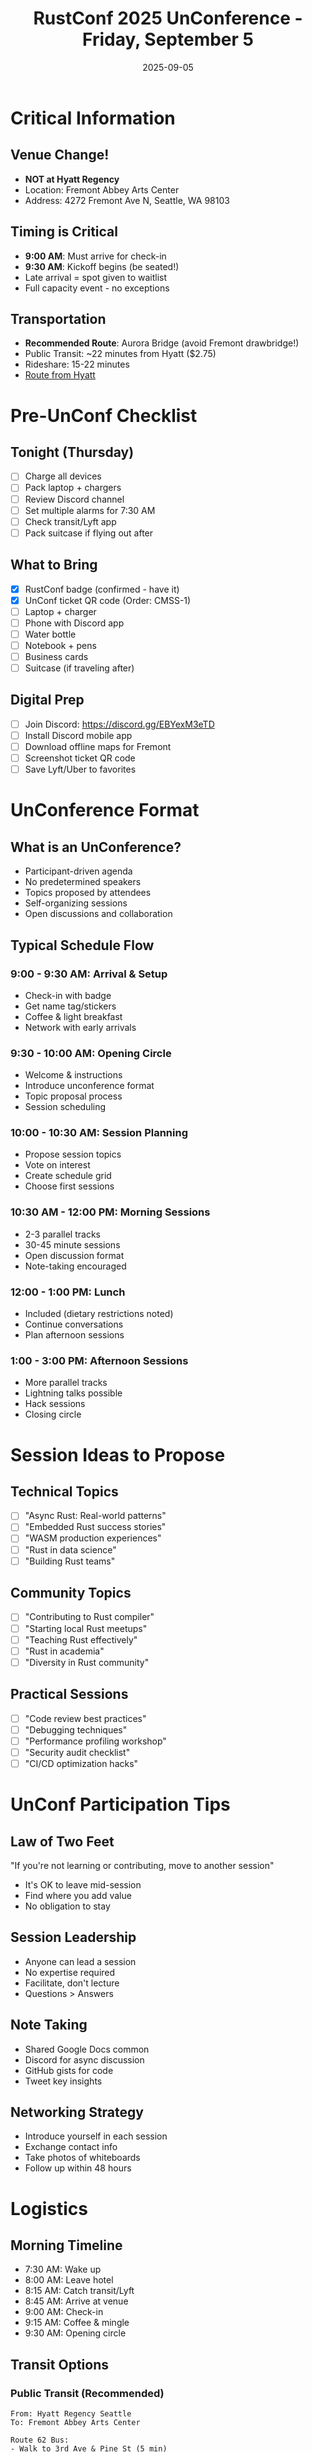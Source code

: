 #+TITLE: RustConf 2025 UnConference - Friday, September 5
#+DATE: 2025-09-05
#+LOCATION: Fremont Abbey Arts Center
#+OPTIONS: toc:2 num:t

* Critical Information

** Venue Change! 
- *NOT at Hyatt Regency*
- Location: Fremont Abbey Arts Center
- Address: 4272 Fremont Ave N, Seattle, WA 98103

** Timing is Critical
- *9:00 AM*: Must arrive for check-in
- *9:30 AM*: Kickoff begins (be seated!)
- Late arrival = spot given to waitlist
- Full capacity event - no exceptions

** Transportation
- *Recommended Route*: Aurora Bridge (avoid Fremont drawbridge!)
- Public Transit: ~22 minutes from Hyatt ($2.75)
- Rideshare: 15-22 minutes
- [[https://bit.ly/rustconf-route][Route from Hyatt]]

* Pre-UnConf Checklist

** Tonight (Thursday)
- [ ] Charge all devices
- [ ] Pack laptop + chargers
- [ ] Review Discord channel
- [ ] Set multiple alarms for 7:30 AM
- [ ] Check transit/Lyft app
- [ ] Pack suitcase if flying out after

** What to Bring
- [X] RustConf badge (confirmed - have it)
- [X] UnConf ticket QR code (Order: CMSS-1)
- [ ] Laptop + charger
- [ ] Phone with Discord app
- [ ] Water bottle
- [ ] Notebook + pens
- [ ] Business cards
- [ ] Suitcase (if traveling after)

** Digital Prep
- [ ] Join Discord: https://discord.gg/EBYexM3eTD
- [ ] Install Discord mobile app
- [ ] Download offline maps for Fremont
- [ ] Screenshot ticket QR code
- [ ] Save Lyft/Uber to favorites

* UnConference Format

** What is an UnConference?
- Participant-driven agenda
- No predetermined speakers
- Topics proposed by attendees
- Self-organizing sessions
- Open discussions and collaboration

** Typical Schedule Flow

*** 9:00 - 9:30 AM: Arrival & Setup
- Check-in with badge
- Get name tag/stickers
- Coffee & light breakfast
- Network with early arrivals

*** 9:30 - 10:00 AM: Opening Circle
- Welcome & instructions
- Introduce unconference format
- Topic proposal process
- Session scheduling

*** 10:00 - 10:30 AM: Session Planning
- Propose session topics
- Vote on interest
- Create schedule grid
- Choose first sessions

*** 10:30 AM - 12:00 PM: Morning Sessions
- 2-3 parallel tracks
- 30-45 minute sessions
- Open discussion format
- Note-taking encouraged

*** 12:00 - 1:00 PM: Lunch
- Included (dietary restrictions noted)
- Continue conversations
- Plan afternoon sessions

*** 1:00 - 3:00 PM: Afternoon Sessions
- More parallel tracks
- Lightning talks possible
- Hack sessions
- Closing circle

* Session Ideas to Propose

** Technical Topics
- [ ] "Async Rust: Real-world patterns"
- [ ] "Embedded Rust success stories"
- [ ] "WASM production experiences"
- [ ] "Rust in data science"
- [ ] "Building Rust teams"

** Community Topics
- [ ] "Contributing to Rust compiler"
- [ ] "Starting local Rust meetups"
- [ ] "Teaching Rust effectively"
- [ ] "Rust in academia"
- [ ] "Diversity in Rust community"

** Practical Sessions
- [ ] "Code review best practices"
- [ ] "Debugging techniques"
- [ ] "Performance profiling workshop"
- [ ] "Security audit checklist"
- [ ] "CI/CD optimization hacks"

* UnConf Participation Tips

** Law of Two Feet
"If you're not learning or contributing, move to another session"
- It's OK to leave mid-session
- Find where you add value
- No obligation to stay

** Session Leadership
- Anyone can lead a session
- No expertise required
- Facilitate, don't lecture
- Questions > Answers

** Note Taking
- Shared Google Docs common
- Discord for async discussion
- GitHub gists for code
- Tweet key insights

** Networking Strategy
- Introduce yourself in each session
- Exchange contact info
- Take photos of whiteboards
- Follow up within 48 hours

* Logistics

** Morning Timeline
- 7:30 AM: Wake up
- 8:00 AM: Leave hotel
- 8:15 AM: Catch transit/Lyft
- 8:45 AM: Arrive at venue
- 9:00 AM: Check-in
- 9:15 AM: Coffee & mingle
- 9:30 AM: Opening circle

** Transit Options

*** Public Transit (Recommended)
#+BEGIN_SRC 
From: Hyatt Regency Seattle
To: Fremont Abbey Arts Center

Route 62 Bus:
- Walk to 3rd Ave & Pine St (5 min)
- Take Route 62 northbound
- Exit at Fremont Ave N & N 43rd St
- Walk 2 minutes north
- Total: ~22 minutes
- Cost: $2.75
#+END_SRC

*** Rideshare
- Uber/Lyft: $15-25
- Time: 15-22 minutes
- *Use Aurora Bridge route*
- Avoid Fremont Bridge

** Food & Breaks
- Lunch provided
- Dietary restrictions accommodated
- Coffee/tea throughout
- Water stations available

* Discord Strategy

** Channel Organization
- #general - Main discussion
- #session-notes - Live notes
- #code-sharing - Code snippets
- #networking - Contact exchange
- #continuing-discussion - Post-event

** During Sessions
- Post session topics
- Share notes in real-time
- Ask questions
- Share resources

** Best Practices
- Use threads for topics
- Share GitHub gists
- Tag people for follow-up
- Post session summaries

* Session Note Template

#+BEGIN_SRC org
#+TITLE: [Session Topic]
#+FACILITATOR: [Name]
#+TIME: [Start-End]
#+ATTENDEES: ~[number]

* Key Question/Problem
[What are we trying to solve/discuss?]

* Discussion Points
- Point 1
  - Sub-point
  - Example/code
- Point 2
- Point 3

* Action Items
- [ ] Item 1 - @person
- [ ] Item 2 - @person

* Resources Shared
- Link 1
- Link 2

* Key Takeaways
1. 
2. 
3. 

* Follow-up
- Discord thread: #channel
- GitHub issue: link
- Next steps: 
#+END_SRC

* Topic Ideas Based on Conference

** From Wednesday/Thursday Sessions
1. "Implementing Burn vs PyTorch"
2. "CI cost reduction workshop"
3. "Supply chain security practices"
4. "Rust adoption strategies"
5. "C to Rust migration patterns"

** Gaps to Address
1. "Rust GUI frameworks comparison"
2. "Async troubleshooting"
3. "Production debugging"
4. "Team training approaches"
5. "Metrics and observability"

** Hands-on Sessions
1. "Live coding: Build a CLI"
2. "Profiling workshop"
3. "Security audit practice"
4. "Code review session"
5. "Architecture patterns"

* Networking Goals

** People to Find
- [ ] Other CI/CD optimizers
- [ ] Embedded Rust users
- [ ] Formal verification practitioners
- [ ] Rust educators
- [ ] Open source maintainers

** Questions to Ask
- What's your biggest Rust challenge?
- What tools do you wish existed?
- How did you learn Rust?
- What's your production story?
- Want to collaborate on X?

** Follow-up Commitments
- [ ] Exchange GitHub handles
- [ ] Share session notes
- [ ] Schedule video calls
- [ ] Collaborate on projects
- [ ] Write blog posts together

* Post-UnConf Actions

** Same Day (Friday)
- [ ] Upload notes to GitHub
- [ ] Post key insights to Discord
- [ ] Thank facilitators
- [ ] Submit feedback form: https://bit.ly/rustconf-feedback-25

** Weekend
- [ ] Organize notes
- [ ] Follow up with contacts
- [ ] Create action items list
- [ ] Share learnings with team
- [ ] Plan implementation

** Next Week
- [ ] Schedule follow-up calls
- [ ] Start collaboration projects
- [ ] Implement learned techniques
- [ ] Write blog post
- [ ] Share with local Rust group

* Emergency Contacts

** Venue
- Fremont Abbey Arts Center
- 4272 Fremont Ave N
- Seattle, WA 98103

** RustConf Team
- Discord: #help channel
- Email: (check registration email)

** Orders/Tickets
- Order: CMSS (UnConf)
- Ticket: CMSS-1
- Also have: BCVB-1 (Main conf)
- Virtual: UXSR-1

* Key Reminders

⚠️ *ARRIVE BY 9:00 AM OR LOSE SPOT*
🚗 *TAKE AURORA BRIDGE (not Fremont)*
💼 *DIFFERENT VENUE FROM MAIN CONF*
📱 *DISCORD IS ESSENTIAL*
🎒 *BRING LAPTOP + CHARGER*
🎫 *HAVE BADGE READY*

* Session Proposals Draft

** 1. "75% Cheaper CI: Implementing Marco's Strategies"
- Share what we learned yesterday
- Workshop implementation for GitHub Actions
- Cost calculation spreadsheet
- Group troubleshooting

** 2. "Formal Verification with Kani: Getting Started"
- Based on AWS talk
- Install and setup
- Write first proofs
- When to use verification

** 3. "Rust Adoption: Lessons from Amazon & Others"
- Discuss Russell's talk
- Share our experiences
- Create adoption playbook
- Common pitfalls

---

*Remember:* UnConf is what we make it. Be bold, propose sessions, participate actively!